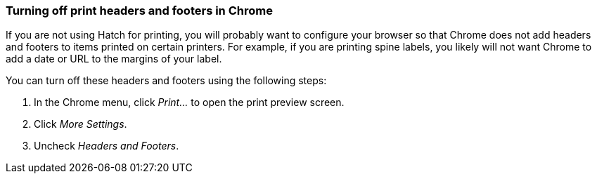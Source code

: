 === Turning off print headers and footers in Chrome ===

indexterm:[printing,headers]
indexterm:[printing,footers]

If you are not using Hatch for printing, you will probably want to configure
your browser so that Chrome does not add headers and footers to items printed
on certain printers.  For example, if you are printing spine labels, you likely
will not want Chrome to add a date or URL to the margins of your label.

You can turn off these headers and footers using the following steps:

. In the Chrome menu, click _Print..._ to open the print preview screen.
. Click _More Settings_.
. Uncheck _Headers and Footers_.

